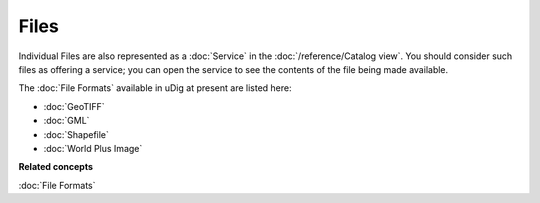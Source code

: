 Files
~~~~~

Individual Files are also represented as a :doc:`Service` in the :doc:`/reference/Catalog view`. You should consider such files as offering a service; you can open the
service to see the contents of the file being made available.

The :doc:`File Formats` available in uDig at present are listed here:

* :doc:`GeoTIFF`

* :doc:`GML`

* :doc:`Shapefile`

* :doc:`World Plus Image`


**Related concepts**

:doc:`File Formats`
